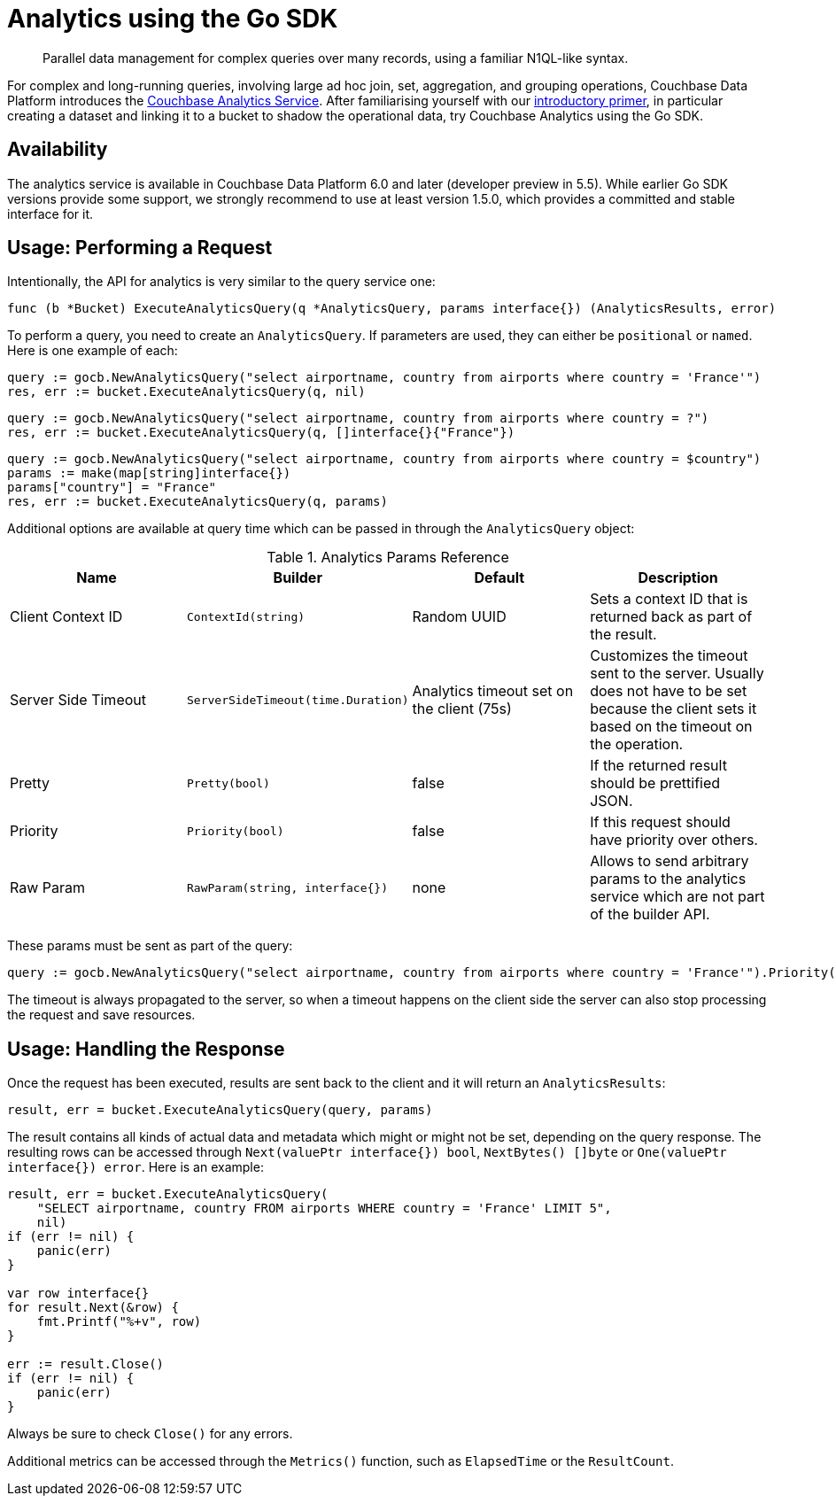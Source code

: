 = Analytics using the Go SDK
:page-topic-type: howto
:page-edition: Enterprise Edition:

[abstract]
Parallel data management for complex queries over many records, using a familiar N1QL-like syntax.


For complex and long-running queries, involving large ad hoc join, set, aggregation, and grouping operations, Couchbase Data Platform introduces the xref:6.0@server:analytics:introduction.adoc[Couchbase Analytics Service]. 
After familiarising yourself with our xref:6.0@server:analytics:primer-beer.adoc[introductory primer], in particular creating a dataset and linking it to a bucket to shadow the operational data, try Couchbase Analytics using the Go SDK.

== Availability

The analytics service is available in Couchbase Data Platform 6.0 and later (developer preview in 5.5). While earlier Go SDK versions provide some support, we strongly recommend to use at least version 1.5.0, which provides a committed and stable interface for it.

== Usage: Performing a Request

Intentionally, the API for analytics is very similar to the query service one:

[source,golang]
----
func (b *Bucket) ExecuteAnalyticsQuery(q *AnalyticsQuery, params interface{}) (AnalyticsResults, error)
----

To perform a query, you need to create an `AnalyticsQuery`. If parameters are used, they can either be `positional` or `named`. Here is one example of each:

[source,golang]
----
query := gocb.NewAnalyticsQuery("select airportname, country from airports where country = 'France'")
res, err := bucket.ExecuteAnalyticsQuery(q, nil)
----

[source,golang]
----
query := gocb.NewAnalyticsQuery("select airportname, country from airports where country = ?")
res, err := bucket.ExecuteAnalyticsQuery(q, []interface{}{"France"})
----

[source,golang]
----
query := gocb.NewAnalyticsQuery("select airportname, country from airports where country = $country")
params := make(map[string]interface{})
params["country"] = "France"
res, err := bucket.ExecuteAnalyticsQuery(q, params)
----

Additional options are available at query time which can be passed in through the `AnalyticsQuery` object:

.Analytics Params Reference
[#go-analytics-params-ref]
|===
| Name | Builder | Default | Description

| Client Context ID
| `ContextId(string)`
| Random UUID
| Sets a context ID that is returned back as part of the result.

| Server Side Timeout
| `ServerSideTimeout(time.Duration)`
| Analytics timeout set on the client (75s)
| Customizes the timeout sent to the server. Usually does not have to be set because the client sets it based on the timeout on the operation.

| Pretty
| `Pretty(bool)`
| false
| If the returned result should be prettified JSON.

| Priority
| `Priority(bool)`
| false
| If this request should have priority over others.

| Raw Param
| `RawParam(string, interface{})`
| none
| Allows to send arbitrary params to the analytics service which are not part of the builder API.

|===

These params must be sent as part of the query:

[source,golang]
----
query := gocb.NewAnalyticsQuery("select airportname, country from airports where country = 'France'").Priority(true).ServerSideTimeout(1 * time.Second)
----

The timeout is always propagated to the server, so when a timeout happens on the client side the server can also stop processing the request and save resources.

== Usage: Handling the Response

Once the request has been executed, results are sent back to the client and it will return an `AnalyticsResults`:

[source,golang]
----
result, err = bucket.ExecuteAnalyticsQuery(query, params)
----

The result contains all kinds of actual data and metadata which might or might not be set, depending on the query response. 
The resulting rows can be accessed through `Next(valuePtr interface{}) bool`, `NextBytes() []byte` or `One(valuePtr interface{}) error`. Here is an example:

[source,golang]
----
result, err = bucket.ExecuteAnalyticsQuery(
    "SELECT airportname, country FROM airports WHERE country = 'France' LIMIT 5",
    nil)
if (err != nil) {
    panic(err)
}

var row interface{}
for result.Next(&row) {
    fmt.Printf("%+v", row)
}

err := result.Close()
if (err != nil) {
    panic(err)
}
----

Always be sure to check `Close()` for any errors.

Additional metrics can be accessed through the `Metrics()` function, such as `ElapsedTime` or the `ResultCount`.